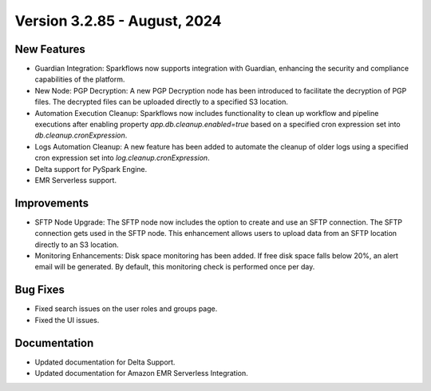 Version 3.2.85 - August, 2024
=============

New Features
-------------

* Guardian Integration: Sparkflows now supports integration with Guardian, enhancing the security and compliance capabilities of the platform.
* New Node: PGP Decryption: A new PGP Decryption node has been introduced to facilitate the decryption of PGP files. The decrypted files can be uploaded directly to a specified S3 location.
* Automation Execution Cleanup: Sparkflows now includes functionality to clean up workflow and pipeline executions after enabling property `app.db.cleanup.enabled=true` based on a specified cron expression set into `db.cleanup.cronExpression`. 
* Logs Automation Cleanup: A new feature has been added to automate the cleanup of older logs using a specified cron expression set into `log.cleanup.cronExpression`.
* Delta support for PySpark Engine.
* EMR Serverless support.



Improvements
-------------

* SFTP Node Upgrade: The SFTP node now includes the option to create and use an SFTP connection. The SFTP connection gets used in the SFTP node. This enhancement allows users to upload data from an SFTP location directly to an S3 location.
* Monitoring Enhancements: Disk space monitoring has been added. If free disk space falls below 20%, an alert email will be generated. By default, this monitoring check is performed once per day.


Bug Fixes
-------------
* Fixed search issues on the user roles and groups page.
* Fixed the UI issues. 


Documentation
-------------
* Updated documentation for Delta Support.
* Updated documentation for Amazon EMR Serverless Integration.

